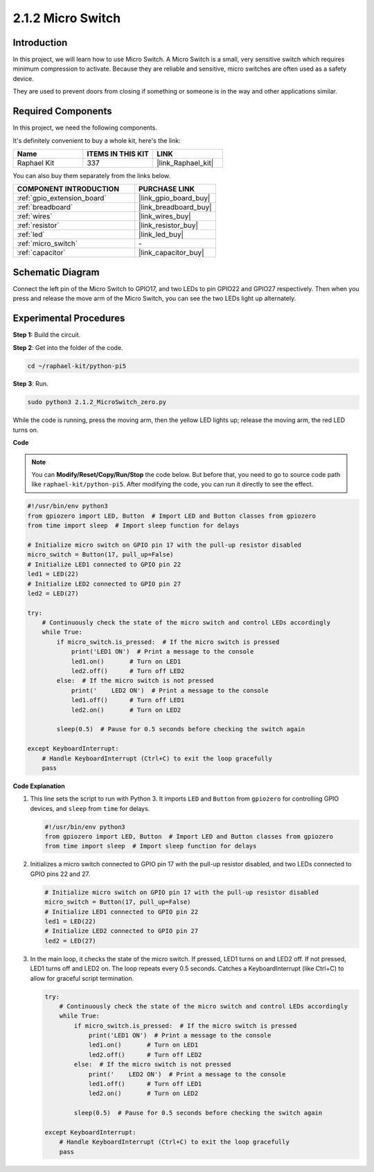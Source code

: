 .. _2.1.2_py:

2.1.2 Micro Switch
======================

Introduction
--------------------

In this project, we will learn how to use Micro Switch. A Micro Switch is a small, very sensitive switch which requires minimum compression to activate. Because they are reliable and sensitive, micro switches are often used as a safety device. 

They are used to prevent doors from closing if something or someone is in the way and other applications similar.

Required Components
------------------------------

In this project, we need the following components. 

.. image:: ../python_pi5/img/2.1.2_micro_switch_list.png

It's definitely convenient to buy a whole kit, here's the link: 

.. list-table::
    :widths: 20 20 20
    :header-rows: 1

    *   - Name	
        - ITEMS IN THIS KIT
        - LINK
    *   - Raphael Kit
        - 337
        - |link_Raphael_kit|

You can also buy them separately from the links below.

.. list-table::
    :widths: 30 20
    :header-rows: 1

    *   - COMPONENT INTRODUCTION
        - PURCHASE LINK

    *   - :ref:`gpio_extension_board`
        - |link_gpio_board_buy|
    *   - :ref:`breadboard`
        - |link_breadboard_buy|
    *   - :ref:`wires`
        - |link_wires_buy|
    *   - :ref:`resistor`
        - |link_resistor_buy|
    *   - :ref:`led`
        - |link_led_buy|
    *   - :ref:`micro_switch`
        - \-
    *   - :ref:`capacitor`
        - |link_capacitor_buy|

Schematic Diagram
-----------------

Connect the left pin of the Micro Switch to GPIO17, and two LEDs to
pin GPIO22 and GPIO27 respectively. Then when you press and release the 
move arm of the Micro Switch, you can see the two LEDs light up alternately.

.. image:: ../python_pi5/img/2.1.2_micro_switch_schematic_1.png


.. image:: ../python_pi5/img/2.1.2_micro_switch_schematic_2.png


Experimental Procedures
-----------------------

**Step 1:** Build the circuit.

.. image:: ../python_pi5/img/2.1.2_micro_switch_circuit.png

**Step 2**: Get into the folder of the code.

.. raw:: html

   <run></run>

.. code-block::

    cd ~/raphael-kit/python-pi5

**Step 3**: Run.

.. raw:: html

   <run></run>

.. code-block::

    sudo python3 2.1.2_MicroSwitch_zero.py

While the code is running, press the moving arm, then the yellow LED lights up; release the moving arm, the red LED turns on.

**Code**

.. note::

    You can **Modify/Reset/Copy/Run/Stop** the code below. But before that, you need to go to  source code path like ``raphael-kit/python-pi5``. After modifying the code, you can run it directly to see the effect.


.. raw:: html

    <run></run>

.. code-block:: python

   #!/usr/bin/env python3
   from gpiozero import LED, Button  # Import LED and Button classes from gpiozero
   from time import sleep  # Import sleep function for delays

   # Initialize micro switch on GPIO pin 17 with the pull-up resistor disabled
   micro_switch = Button(17, pull_up=False)
   # Initialize LED1 connected to GPIO pin 22
   led1 = LED(22)
   # Initialize LED2 connected to GPIO pin 27
   led2 = LED(27)

   try:
       # Continuously check the state of the micro switch and control LEDs accordingly
       while True:
           if micro_switch.is_pressed:  # If the micro switch is pressed
               print('LED1 ON')  # Print a message to the console
               led1.on()       # Turn on LED1
               led2.off()      # Turn off LED2
           else:  # If the micro switch is not pressed
               print('    LED2 ON')  # Print a message to the console
               led1.off()      # Turn off LED1
               led2.on()       # Turn on LED2

           sleep(0.5)  # Pause for 0.5 seconds before checking the switch again

   except KeyboardInterrupt:
       # Handle KeyboardInterrupt (Ctrl+C) to exit the loop gracefully
       pass
	

**Code Explanation**

#. This line sets the script to run with Python 3. It imports ``LED`` and ``Button`` from ``gpiozero`` for controlling GPIO devices, and ``sleep`` from ``time`` for delays.

   .. code-block:: python

       #!/usr/bin/env python3
       from gpiozero import LED, Button  # Import LED and Button classes from gpiozero
       from time import sleep  # Import sleep function for delays

#. Initializes a micro switch connected to GPIO pin 17 with the pull-up resistor disabled, and two LEDs connected to GPIO pins 22 and 27.

   .. code-block:: python

       # Initialize micro switch on GPIO pin 17 with the pull-up resistor disabled
       micro_switch = Button(17, pull_up=False)
       # Initialize LED1 connected to GPIO pin 22
       led1 = LED(22)
       # Initialize LED2 connected to GPIO pin 27
       led2 = LED(27)

#. In the main loop, it checks the state of the micro switch. If pressed, LED1 turns on and LED2 off. If not pressed, LED1 turns off and LED2 on. The loop repeats every 0.5 seconds. Catches a KeyboardInterrupt (like Ctrl+C) to allow for graceful script termination.

   .. code-block:: python

       try:
           # Continuously check the state of the micro switch and control LEDs accordingly
           while True:
               if micro_switch.is_pressed:  # If the micro switch is pressed
                   print('LED1 ON')  # Print a message to the console
                   led1.on()       # Turn on LED1
                   led2.off()      # Turn off LED2
               else:  # If the micro switch is not pressed
                   print('    LED2 ON')  # Print a message to the console
                   led1.off()      # Turn off LED1
                   led2.on()       # Turn on LED2

               sleep(0.5)  # Pause for 0.5 seconds before checking the switch again

       except KeyboardInterrupt:
           # Handle KeyboardInterrupt (Ctrl+C) to exit the loop gracefully
           pass

